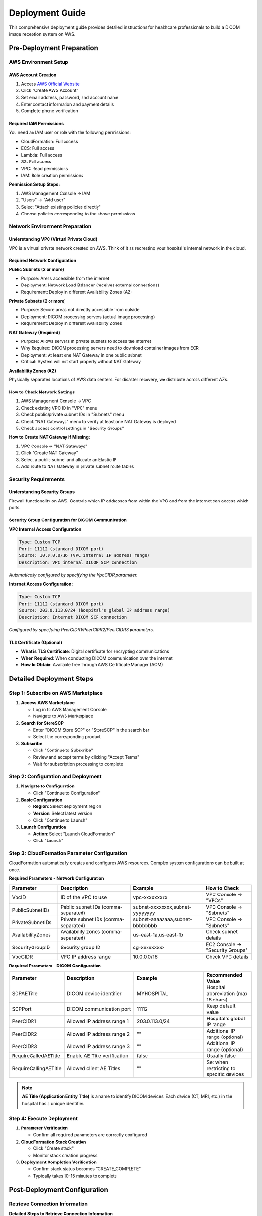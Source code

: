 Deployment Guide
================

This comprehensive deployment guide provides detailed instructions for healthcare professionals to build a DICOM image reception system on AWS.

Pre-Deployment Preparation
--------------------------

AWS Environment Setup
~~~~~~~~~~~~~~~~~~~~~

AWS Account Creation
^^^^^^^^^^^^^^^^^^^^

1. Access `AWS Official Website <https://aws.amazon.com/>`_
2. Click "Create AWS Account"
3. Set email address, password, and account name
4. Enter contact information and payment details
5. Complete phone verification

Required IAM Permissions
^^^^^^^^^^^^^^^^^^^^^^^^

You need an IAM user or role with the following permissions:

- CloudFormation: Full access
- ECS: Full access
- Lambda: Full access
- S3: Full access
- VPC: Read permissions
- IAM: Role creation permissions

**Permission Setup Steps:**

1. AWS Management Console → IAM
2. "Users" → "Add user"
3. Select "Attach existing policies directly"
4. Choose policies corresponding to the above permissions

Network Environment Preparation
~~~~~~~~~~~~~~~~~~~~~~~~~~~~~~~

Understanding VPC (Virtual Private Cloud)
^^^^^^^^^^^^^^^^^^^^^^^^^^^^^^^^^^^^^^^^^^

VPC is a virtual private network created on AWS. Think of it as recreating your hospital's internal network in the cloud.

Required Network Configuration
^^^^^^^^^^^^^^^^^^^^^^^^^^^^^^

**Public Subnets (2 or more)**

- Purpose: Areas accessible from the internet
- Deployment: Network Load Balancer (receives external connections)
- Requirement: Deploy in different Availability Zones (AZ)

**Private Subnets (2 or more)**

- Purpose: Secure areas not directly accessible from outside
- Deployment: DICOM processing servers (actual image processing)
- Requirement: Deploy in different Availability Zones

**NAT Gateway (Required)**

- Purpose: Allows servers in private subnets to access the internet
- Why Required: DICOM processing servers need to download container images from ECR
- Deployment: At least one NAT Gateway in one public subnet
- Critical: System will not start properly without NAT Gateway

**Availability Zones (AZ)**

Physically separated locations of AWS data centers. For disaster recovery, we distribute across different AZs.

How to Check Network Settings
^^^^^^^^^^^^^^^^^^^^^^^^^^^^^

1. AWS Management Console → VPC
2. Check existing VPC ID in "VPC" menu
3. Check public/private subnet IDs in "Subnets" menu
4. Check "NAT Gateways" menu to verify at least one NAT Gateway is deployed
5. Check access control settings in "Security Groups"

**How to Create NAT Gateway if Missing:**

1. VPC Console → "NAT Gateways"
2. Click "Create NAT Gateway"
3. Select a public subnet and allocate an Elastic IP
4. Add route to NAT Gateway in private subnet route tables

Security Requirements
~~~~~~~~~~~~~~~~~~~~~

Understanding Security Groups
^^^^^^^^^^^^^^^^^^^^^^^^^^^^^

Firewall functionality on AWS. Controls which IP addresses from within the VPC and from the internet can access which ports.

Security Group Configuration for DICOM Communication
^^^^^^^^^^^^^^^^^^^^^^^^^^^^^^^^^^^^^^^^^^^^^^^^^^^^^

**VPC Internal Access Configuration:**

.. code-block:: text

   Type: Custom TCP
   Port: 11112 (standard DICOM port)
   Source: 10.0.0.0/16 (VPC internal IP address range)
   Description: VPC internal DICOM SCP connection

*Automatically configured by specifying the VpcCIDR parameter.*

**Internet Access Configuration:**

.. code-block:: text

   Type: Custom TCP
   Port: 11112 (standard DICOM port)
   Source: 203.0.113.0/24 (hospital's global IP address range)
   Description: Internet DICOM SCP connection

*Configured by specifying PeerCIDR1/PeerCIDR2/PeerCIDR3 parameters.*

TLS Certificate (Optional)
^^^^^^^^^^^^^^^^^^^^^^^^^^

- **What is TLS Certificate**: Digital certificate for encrypting communications
- **When Required**: When conducting DICOM communication over the internet
- **How to Obtain**: Available free through AWS Certificate Manager (ACM)

Detailed Deployment Steps
-------------------------

Step 1: Subscribe on AWS Marketplace
~~~~~~~~~~~~~~~~~~~~~~~~~~~~~~~~~~~~~

1. **Access AWS Marketplace**
   
   - Log in to AWS Management Console
   - Navigate to AWS Marketplace

2. **Search for StoreSCP**
   
   - Enter "DICOM Store SCP" or "StoreSCP" in the search bar
   - Select the corresponding product

3. **Subscribe**
   
   - Click "Continue to Subscribe"
   - Review and accept terms by clicking "Accept Terms"
   - Wait for subscription processing to complete

Step 2: Configuration and Deployment
~~~~~~~~~~~~~~~~~~~~~~~~~~~~~~~~~~~~~

1. **Navigate to Configuration**
   
   - Click "Continue to Configuration"

2. **Basic Configuration**
   
   - **Region**: Select deployment region
   - **Version**: Select latest version
   - Click "Continue to Launch"

3. **Launch Configuration**
   
   - **Action**: Select "Launch CloudFormation"
   - Click "Launch"

Step 3: CloudFormation Parameter Configuration
~~~~~~~~~~~~~~~~~~~~~~~~~~~~~~~~~~~~~~~~~~~~~~

CloudFormation automatically creates and configures AWS resources. Complex system configurations can be built at once.

**Required Parameters - Network Configuration**

.. list-table::
   :header-rows: 1
   :widths: 20 30 30 20

   * - Parameter
     - Description
     - Example
     - How to Check
   * - VpcID
     - ID of the VPC to use
     - vpc-xxxxxxxxx
     - VPC Console → "VPCs"
   * - PublicSubnetIDs
     - Public subnet IDs (comma-separated)
     - subnet-xxxxxxxx,subnet-yyyyyyyy
     - VPC Console → "Subnets"
   * - PrivateSubnetIDs
     - Private subnet IDs (comma-separated)
     - subnet-aaaaaaaa,subnet-bbbbbbbb
     - VPC Console → "Subnets"
   * - AvailabilityZones
     - Availability zones (comma-separated)
     - us-east-1a,us-east-1b
     - Check subnet details
   * - SecurityGroupID
     - Security group ID
     - sg-xxxxxxxxx
     - EC2 Console → "Security Groups"
   * - VpcCIDR
     - VPC IP address range
     - 10.0.0.0/16
     - Check VPC details

**Required Parameters - DICOM Configuration**

.. list-table::
   :header-rows: 1
   :widths: 20 30 30 20

   * - Parameter
     - Description
     - Example
     - Recommended Value
   * - SCPAETitle
     - DICOM device identifier
     - MYHOSPITAL
     - Hospital abbreviation (max 16 chars)
   * - SCPPort
     - DICOM communication port
     - 11112
     - Keep default value
   * - PeerCIDR1
     - Allowed IP address range 1
     - 203.0.113.0/24
     - Hospital's global IP range
   * - PeerCIDR2
     - Allowed IP address range 2
     - ""
     - Additional IP range (optional)
   * - PeerCIDR3
     - Allowed IP address range 3
     - ""
     - Additional IP range (optional)
   * - RequireCalledAETitle
     - Enable AE Title verification
     - false
     - Usually false
   * - RequireCallingAETitle
     - Allowed client AE Titles
     - ""
     - Set when restricting to specific devices

.. note::
   **AE Title (Application Entity Title)** is a name to identify DICOM devices. Each device (CT, MRI, etc.) in the hospital has a unique identifier.

Step 4: Execute Deployment
~~~~~~~~~~~~~~~~~~~~~~~~~~

1. **Parameter Verification**
   
   - Confirm all required parameters are correctly configured

2. **CloudFormation Stack Creation**
   
   - Click "Create stack"
   - Monitor stack creation progress

3. **Deployment Completion Verification**
   
   - Confirm stack status becomes "CREATE_COMPLETE"
   - Typically takes 10-15 minutes to complete

Post-Deployment Configuration
-----------------------------

Retrieve Connection Information
~~~~~~~~~~~~~~~~~~~~~~~~~~~~~~~

**Detailed Steps to Retrieve Connection Information**

**Step 1: Access CloudFormation Console**

1. Log in to AWS Management Console
2. Select "CloudFormation" from services list
3. Confirm the region is correct (same as deployment region)

**Step 2: Verify Stack**

1. Find your created stack name in the stack list
   
   - Stack name example: "StoreSCP-Stack-20241201"
   - Confirm status is "CREATE_COMPLETE"

2. Click the stack name to open details

**Step 3: Retrieve Connection Information**

1. Click the **"Outputs"** tab
2. Note or copy the following important information:

.. list-table::
   :header-rows: 1
   :widths: 30 40 30

   * - Item
     - Description
     - Usage
   * - NetworkLoadBalancerDNS
     - Server address for connection
     - DICOM device connection settings
   * - DICOMPort
     - Connection port number
     - DICOM device connection settings
   * - DICOMAETitle
     - Server's AE Title
     - DICOM device connection settings

**Example:**

.. code-block:: text

   NetworkLoadBalancerDNS: storescp-nlb-1234567890.elb.us-east-1.amazonaws.com
   DICOMPort: 11112
   DICOMAETitle: STORESCP

DICOM Device Configuration
~~~~~~~~~~~~~~~~~~~~~~~~~~

**What are DICOM Devices?**

CT, MRI, X-ray, ultrasound diagnostic equipment, and other devices that generate and transmit medical images.

**Connection Configuration Steps**

**General DICOM Device Settings:**

.. list-table::
   :header-rows: 1
   :widths: 30 40 30

   * - Setting Item
     - Description
     - Setting Value
   * - Host/Server Address
     - Connection destination server address
     - NetworkLoadBalancerDNS from CloudFormation Outputs
   * - Port
     - Connection port
     - DICOMPort from CloudFormation Outputs (usually 11112)
   * - Called AE Title
     - Destination AE Title
     - DICOMAETitle from CloudFormation Outputs
   * - Calling AE Title
     - Source device AE Title
     - Device-specific name (e.g., CT01, MRI01)

**Configuration Example:**

.. code-block:: text

   Host: storescp-nlb-1234567890.elb.us-east-1.amazonaws.com
   Port: 11112
   Called AE Title: STORESCP
   Calling AE Title: CT01  # Source device identifier

Device-Specific Configuration Guide
^^^^^^^^^^^^^^^^^^^^^^^^^^^^^^^^^^^

**For GE Equipment:**

1. Service → Network → DICOM Settings
2. Enter the above parameters
3. Verify connection with Connection Test

**For Siemens Equipment:**

1. System → Network → DICOM Configuration
2. Create New Destination
3. Configure the above parameters

**For Philips Equipment:**

1. Setup → System → Network → DICOM
2. Add Destination
3. Enter connection information

Connection Testing
~~~~~~~~~~~~~~~~~~

**Importance of Connection Testing**

Verify that DICOM connection works properly before sending actual medical images.

**Test Method 1: DICOM Echo Test from Device**

**Steps:**

1. Access DICOM device management screen
2. Open Network/DICOM settings screen
3. Execute "Connection Test" or "Echo Test"
4. Confirm "Success" or "OK" is displayed

**Test Method 2: Using DCMTK Tools (For Technical Staff)**

**What is DCMTK**: Free tool for testing DICOM communication

**Installation Method (Windows):**

1. Download from `DCMTK Official Site <https://dicom.offis.de/dcmtk.php.en>`_
2. Execute from command prompt after installation

**Test Command Examples:**

.. code-block:: bash

   # Basic Echo Test
   echoscu -aec STORESCP -aet TESTCLIENT storescp-nlb-1234567890.elb.us-east-1.amazonaws.com 11112

   # Detailed Log Test
   echoscu -v -aec STORESCP -aet TESTCLIENT storescp-nlb-1234567890.elb.us-east-1.amazonaws.com 11112

**Success Display Example:**

.. code-block:: text

   I: Association Request Acknowledged (Max Send PDV: 16372)
   I: Echo Response: 0000H (Success)
   I: Releasing Association

**Test Method 3: Actual Image Transmission Test**

**Precautions:**

- Use anonymized test images
- Do not use actual images containing patient information

**Steps:**

1. Select small test image on DICOM device
2. Set destination to configured StoreSCP
3. Execute transmission
4. Verify image is properly saved in AWS HealthImaging